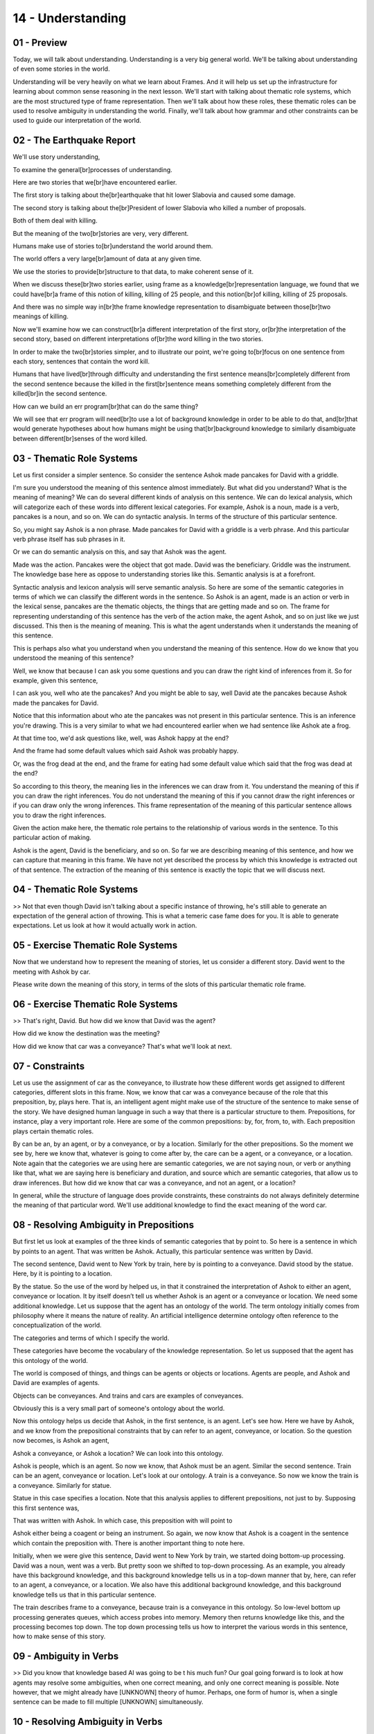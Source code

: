 .. title: 14 - Understanding 
.. slug: 14 - Understanding 
.. date: 2016-01-23 06:44:57 UTC-08:00
.. tags: notes, mathjax
.. category: 
.. link: 
.. description: 
.. type: text

==================
14 - Understanding
==================

01 - Preview
------------

Today, we will talk about understanding. Understanding is a very big general world. We'll be talking about understanding
of even some stories in the world.


Understanding will be very heavily on what we learn about Frames. And it will help us set up the infrastructure for
learning about common sense reasoning in the next lesson. We'll start with talking about thematic role systems, which
are the most structured type of frame representation. Then we'll talk about how these roles, these thematic roles can be
used to resolve ambiguity in understanding the world. Finally, we'll talk about how grammar and other constraints can be
used to guide our interpretation of the world.


02 - The Earthquake Report
--------------------------

We'll use story understanding,


To examine the general[br]processes of understanding.


Here are two stories that we[br]have encountered earlier.


The first story is talking about the[br]earthquake that hit lower Slabovia and caused some damage.


The second story is talking about the[br]President of lower Slabovia who killed a number of proposals.


Both of them deal with killing.


But the meaning of the two[br]stories are very, very different.


Humans make use of stories to[br]understand the world around them.


The world offers a very large[br]amount of data at any given time.


We use the stories to provide[br]structure to that data, to make coherent sense of it.


When we discuss these[br]two stories earlier, using frame as a knowledge[br]representation language, we found that we
could have[br]a frame of this notion of killing, killing of 25 people, and this notion[br]of killing, killing of 25
proposals.


And there was no simple way in[br]the frame knowledge representation to disambiguate between those[br]two meanings of
killing.


Now we'll examine how we can construct[br]a different interpretation of the first story, or[br]the interpretation of the
second story, based on different interpretations of[br]the word killing in the two stories.


In order to make the two[br]stories simpler, and to illustrate our point, we're going to[br]focus on one sentence from
each story, sentences that contain the word kill.


Humans that have lived[br]through difficulty and understanding the first sentence means[br]completely different from the
second sentence because the killed in the first[br]sentence means something completely different from the killed[br]in
the second sentence.


How can we build an err program[br]that can do the same thing?


We will see that err program will need[br]to use a lot of background knowledge in order to be able to do that,
and[br]that would generate hypotheses about how humans might be using that[br]background knowledge to similarly
disambiguate between different[br]senses of the word killed.


03 - Thematic Role Systems
--------------------------

Let us first consider a simpler sentence. So consider the sentence Ashok made pancakes for David with a griddle.


I'm sure you understood the meaning of this sentence almost immediately. But what did you understand? What is the
meaning of meaning? We can do several different kinds of analysis on this sentence. We can do lexical analysis, which
will categorize each of these words into different lexical categories. For example, Ashok is a noun, made is a verb,
pancakes is a noun, and so on. We can do syntactic analysis. In terms of the structure of this particular sentence.


So, you might say Ashok is a non phrase. Made pancakes for David with a griddle is a verb phrase. And this particular
verb phrase itself has sub phrases in it.


Or we can do semantic analysis on this, and say that Ashok was the agent.


Made was the action. Pancakes were the object that got made. David was the beneficiary. Griddle was the instrument. The
knowledge base here as oppose to understanding stories like this. Semantic analysis is at a forefront.


Syntactic analysis and lexicon analysis will serve semantic analysis. So here are some of the semantic categories in
terms of which we can classify the different words in the sentence. So Ashok is an agent, made is an action or verb in
the lexical sense, pancakes are the thematic objects, the things that are getting made and so on. The frame for
representing understanding of this sentence has the verb of the action make, the agent Ashok, and so on just like we
just discussed. This then is the meaning of meaning. This is what the agent understands when it understands the meaning
of this sentence.


This is perhaps also what you understand when you understand the meaning of this sentence. How do we know that you
understood the meaning of this sentence?


Well, we know that because I can ask you some questions and you can draw the right kind of inferences from it. So for
example, given this sentence,


I can ask you, well who ate the pancakes? And you might be able to say, well David ate the pancakes because Ashok made
the pancakes for David.


Notice that this information about who ate the pancakes was not present in this particular sentence. This is an
inference you're drawing. This is a very similar to what we had encountered earlier when we had sentence like Ashok ate
a frog.


At that time too, we'd ask questions like, well, was Ashok happy at the end?


And the frame had some default values which said Ashok was probably happy.


Or, was the frog dead at the end, and the frame for eating had some default value which said that the frog was dead at
the end?


So according to this theory, the meaning lies in the inferences we can draw from it. You understand the meaning of this
if you can draw the right inferences. You do not understand the meaning of this if you cannot draw the right inferences
or if you can draw only the wrong inferences. This frame representation of the meaning of this particular sentence
allows you to draw the right inferences.


Given the action make here, the thematic role pertains to the relationship of various words in the sentence. To this
particular action of making.


Ashok is the agent, David is the beneficiary, and so on. So far we are describing meaning of this sentence, and how we
can capture that meaning in this frame. We have not yet described the process by which this knowledge is extracted out
of that sentence. The extraction of the meaning of this sentence is exactly the topic that we will discuss next.


04 - Thematic Role Systems
--------------------------

>> Not that even though David isn't talking about a specific instance of throwing, he's still able to generate an
expectation of the general action of throwing. This is what a temeric case fame does for you. It is able to generate
expectations. Let us look at how it would actually work in action.


05 - Exercise Thematic Role Systems
-----------------------------------

Now that we understand how to represent the meaning of stories, let us consider a different story. David went to the
meeting with Ashok by car.


Please write down the meaning of this story, in terms of the slots of this particular thematic role frame.


06 - Exercise Thematic Role Systems
-----------------------------------

>> That's right, David. But how did we know that David was the agent?


How did we know the destination was the meeting?


How did we know that car was a conveyance? That's what we'll look at next.


07 - Constraints
----------------

Let us use the assignment of car as the conveyance, to illustrate how these different words get assigned to different
categories, different slots in this frame. Now, we know that car was a conveyance because of the role that this
preposition, by, plays here. That is, an intelligent agent might make use of the structure of the sentence to make sense
of the story. We have designed human language in such a way that there is a particular structure to them. Prepositions,
for instance, play a very important role. Here are some of the common prepositions: by, for, from, to, with. Each
preposition plays certain thematic roles.


By can be an, by an agent, or by a conveyance, or by a location. Similarly for the other prepositions. So the moment we
see by, here we know that, whatever is going to come after by, the care can be a agent, or a conveyance, or a location.
Note again that the categories we are using here are semantic categories, we are not saying noun, or verb or anything
like that, what we are saying here is beneficiary and duration, and source which are semantic categories, that allow us
to draw inferences. But how did we know that car was a conveyance, and not an agent, or a location?


In general, while the structure of language does provide constraints, these constraints do not always definitely
determine the meaning of that particular word. We'll use additional knowledge to find the exact meaning of the word car.


08 - Resolving Ambiguity in Prepositions
----------------------------------------

But first let us look at examples of the three kinds of semantic categories that by point to. So here is a sentence in
which by points to an agent. That was written be Ashok. Actually, this particular sentence was written by David.


The second sentence, David went to New York by train, here by is pointing to a conveyance. David stood by the statue.
Here, by it is pointing to a location.


By the statue. So the use of the word by helped us, in that it constrained the interpretation of Ashok to either an
agent, conveyance or location. It by itself doesn’t tell us whether Ashok is an agent or a conveyance or location. We
need some additional knowledge. Let us suppose that the agent has an ontology of the world. The term ontology initially
comes from philosophy where it means the nature of reality. An artificial intelligence determine ontology often
reference to the conceptualization of the world.


The categories and terms of which I specify the world.


These categories have become the vocabulary of the knowledge representation. So let us supposed that the agent has this
ontology of the world.


The world is composed of things, and things can be agents or objects or locations. Agents are people, and Ashok and
David are examples of agents.


Objects can be conveyances. And trains and cars are examples of conveyances.


Obviously this is a very small part of someone's ontology about the world.


Now this ontology helps us decide that Ashok, in the first sentence, is an agent. Let's see how. Here we have by Ashok,
and we know from the prepositional constraints that by can refer to an agent, conveyance, or location. So the question
now becomes, is Ashok an agent,


Ashok a conveyance, or Ashok a location? We can look into this ontology.


Ashok is people, which is an agent. So now we know, that Ashok must be an agent. Similar the second sentence. Train can
be an agent, conveyance or location. Let's look at our ontology. A train is a conveyance. So now we know the train is a
conveyance. Similarly for statue.


Statue in this case specifies a location. Note that this analysis applies to different prepositions, not just to by.
Supposing this first sentence was,


That was written with Ashok. In which case, this preposition with will point to


Ashok either being a coagent or being an instrument. So again, we now know that Ashok is a coagent in the sentence which
contain the preposition with. There is another important thing to note here.


Initially, when we were give this sentence, David went to New York by train, we started doing bottom-up processing.
David was a noun, went was a verb. But pretty soon we shifted to top-down processing. As an example, you already have
this background knowledge, and this background knowledge tells us in a top-down manner that by, here, can refer to an
agent, a conveyance, or a location. We also have this additional background knowledge, and this background knowledge
tells us that in this particular sentence.


The train describes frame to a conveyance, because train is a conveyance in this ontology. So low-level bottom up
processing generates queues, which access probes into memory. Memory then returns knowledge like this, and the
processing becomes top down. The top down processing tells us how to interpret the various words in this sentence, how
to make sense of this story.


09 - Ambiguity in Verbs
-----------------------

>> Did you know that knowledge based AI was going to be t his much fun? Our goal going forward is to look at how agents
may resolve some ambiguities, when one correct meaning, and only one correct meaning is possible. Note however, that we
might already have [UNKNOWN] theory of humor. Perhaps, one form of humor is, when a single sentence can be made to fill
multiple [UNKNOWN] simultaneously.


10 - Resolving Ambiguity in Verbs
---------------------------------

We saw in the previous example how sentences in a story can be ambiguous. For example, by, could have referred to an
agent, a conveyance, or a location.


This is true, not just for prepositions, but is also true of other [UNKNOWN] categories, like words. In fact, words
often can have several interpretations.


Let us consider the word take as an example. Take is a very common word.


It has at least these 12 different meanings. Consider for instance to medicate.


Ashok took an aspirin. Here, the meaning is that Ashok took aspirin as a medication. Each of these meanings has a common
meaning of take, as we will say in just a minute. But given a sentence in which take occurs, how do we know which of
these meanings is intended by the word, take? So suppose the input sentence was, my doctor took my blood pressure.


The taken in this sentence refers to, to measure and not to any of the others.


Let us examine this issue further. So, for each of these 12 interpretations of take, we have a frame-like
representation. So take 1 to take 12.


Each of this frame-like representation specifies the thematic roles that go with that particular meaning of take. So in
this particular meaning of take, take 1, we have an agent and an object. In this meaning of take, take 12.


We have an agent, an article, and a particle. Another word that typically occurs with take which signifies this meaning,
so to take clothes off from a body.


Let us consider another example of particle. Let us consider take11.


The meaning of this take is to assume control, as in to assume control of a company, or to assume control of a country.
When the meaning is intended to be to assume control, then take typically occurs with the word over.


Take over a company. Take over a country. So, over then is a particle that signifies this eleventh meaning of take. To
go deeper into story understanding, consider the simple story I took the candy from the baby. What is the meaning of the
word take here? You and I get this immediately, but how can an agent get it?


To keep it simple, we have shown here just nine meanings of take, you could have added the other three as well. Although
we started with bottom-up processing, we're now going to shift to top-down processing. Because there's something about
the background knowledge about candy that we have, which is going to eliminate lots of choice. In particular, we know
that candy is not a medicine, so this particular choice goes away. We know that candy is not a quantity, so this choice
goes away. Several of these choices disappear, because of our background knowledge of candy. Just like some of the
constraints came from our background knowledge of the semantic category of candy, other constraints come from our
background knowledge of the preposition, from. In the table showing prepositions earlier, from referred to a source.


These three frames do not have anything to do with the source, and therefore we eliminate them. We're left only with
this particular frame, which has source in it as required by the preposition from. And thus we decide that the
interpretation of took in this particular sentence is to steal from a baby. And thus we infer the correct interpretation
of take, in this particular sentence. It refers to, to steal. This is the only frame that is still active


11 - Exercise Resolving Ambiguity in Verbs
------------------------------------------

Now that we have examined how the thematic role frames help us disseminate between different meanings of take, let us do
some exercises together. In fact, let's do three exercises together. Here are three sentences. Please pick a box which
best captures the meaning of take in each of these three sentences.


12 - Exercise Resolving Ambiguity in Verbs
------------------------------------------

>> Feel free to take up that discussion over on our forums, especially if you yourself don't speak English as a first
language.


You might be particularly aware of the different structures present in


English compared to whatever language you speak natively.


13 - The Earthquake Sentences
-----------------------------

So let us now return to our original example of these two stories and see how the analysis we have done, this semantic
analysis, can help disambiguate between the two meanings of kill here.


So, first my background knowledge tells me that kill can have several meanings, just like take had several meanings
earlier. Kill can have the meaning of causing the death of someone, or kill can have the meaning of, to put an end to
something. There could be other meanings of kill as well.


Second, my background knowledge tells me that when kill has the meaning of, to cause the death of someone, it typically
is a victim as well as an agent.


In this particular case, the victim is 25 people, the agent is a serious earthquake. My background knowledge also tells
me, that when the meaning to kill is to put an end to something, then typically it is both an agent that puts an end to
something and an object that gets put an end to. In this particular case,


25 proposals is the object, and the agent is President of Lower Slabovia. It is this combination of background knowledge
that allows me to infer the meaning of, kill, in the first sentence as, to cause the death of, someone. And kill, in the
second sentence as, to put an end to something. I hope you can appreciate the power and beauty of this theory. But it is
also important to point out that this theory has many limitations. To understand some of the limitations of this theory,
let's go back to the sentence, I took the candy from the baby. In this sentence, we inferred that took signifies
stealing the candy from the baby. And in fact, we had a large number of rules that told us how to make sense of the word
take by making sense of the word candy, making sense of the word from.


But as we look at increasingly large number of forms of the sentence, the number of rules that we need starts exploding.
So consider small variations of the sentence. I took the candy for the baby. I took the toy from the baby.


I took the medicine from the baby. I took the smile from the baby.


I took a smile for the baby. They're all valid English language sentences, and each one of them tells a story. As I look
at more and more variations of this sentence, I'll need to find more and more rules that can disambiguate between
different interpretations of cake in those variations of sentence.


In practice it turns out that it's very hard to enumerate all the rules for all the variations of sentences like this
one. Nevertheless, the story appears to cover a good percentage of stories that we routinely deal with.


14 - Assignment Understanding
-----------------------------

So how would you use the notion of understanding [UNKNOWN] frames, constraint, and ambiguity to address Raven's
progressive matrices? One example of an application here, would be to the idea of multiple possible transformations,
that we saw in some of our earlier problems.


We saw certain problems that could be solved with either rotation or a reflection, but they would give different
answers. You might imagine a frame that dictates certain expected values for different transformations. And the degree
of fit to those expectations can dictate the accuracy of that particular answer. Try to think of the different phases of
the understanding process. How do you first understand what's happening in the problem?


How do you fit that, into a thematically role frame representation? And how would that representation then help you
transfer and solve the problem?


15 - Wrap Up
------------

So today we've talking about understanding, which how agents make sense of stories, events and other things in the world
around them. We started off by creating a more formal type of frame representation called thematic role systems that
captures verbs and tell us what to expect in certain events.


We then talked about how single verbs can actually have ambiguous meanings. But thematic role frames can help us
differentiate which meaning a verb has in a particular sentence. Finally we talked about constraints and how certain
words or frames can constrain the possible meanings of a sentence and help us figure out those ambiguous meanings. Today
we've largely been talking about how single words or phrases can have multiple possible meanings, but next time we’ll do
this in reverse. We’ll talk about how multiple words or multiple phrases or multiple sentences can actually have the
same meaning.


We'll talk about how we can discern that sameness, and then react accordingly


16 - The Cognitive Connection
-----------------------------

In the lesson today, all of our examples came from natural language understanding. But understanding is a very journal
purpose cognitive task.


Natural language understanding is just one instance of understanding.


Understanding is about making sense of the world.


The world bombards us with data that comes in many forms. Acoustic, visual, verbal, numerical. It's a very hard problem.
How do we make sense of the world?


There are three sources of power. First, we exploit constraints about the world.


We know that the world behaves in certain ways. Whether it's a physical world or the social world, or grammatical world.


Second, we have structured knowledge representations. The structured knowledge representations in memory capture not
just knowledge and its representation, but the organization of knowledge, and there is power in that organization.


The power lies in the third part. Low level problem with processing helps us activate these knowledge structures from
memory. Once activated, these knowledge structures generate expectations that make the processing top down. And there's
a lot of power in being able to generate those expectations.


17 - Final Quiz
---------------

Please write down what you learned in this lesson.


18 - Final Quiz
---------------

Great. Thank you very much.


